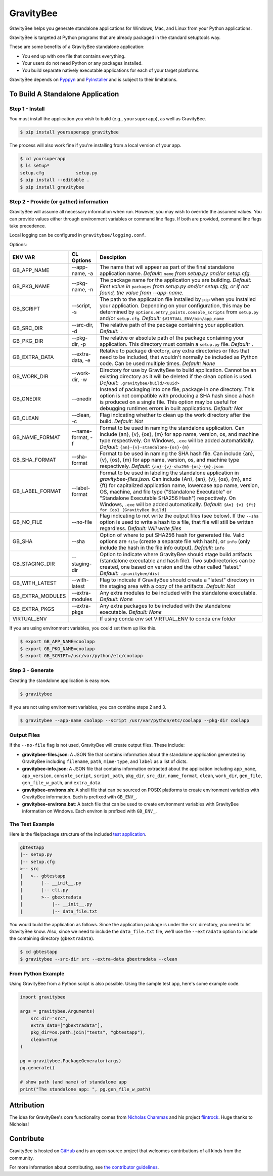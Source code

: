 ==========
GravityBee
==========

.. image:: https://img.shields.io/github/license/plus3it/gravitybee.svg
    :target: ./LICENSE
    :alt: License
.. image:: https://travis-ci.org/plus3it/gravitybee.svg?branch=master
    :target: http://travis-ci.org/plus3it/gravitybee
    :alt: Build Status
.. image:: https://img.shields.io/pypi/pyversions/gravitybee.svg
    :target: https://pypi.python.org/pypi/gravitybee
    :alt: Python Version Compatibility
.. image:: https://img.shields.io/pypi/v/gravitybee.svg
    :target: https://pypi.python.org/pypi/gravitybee
    :alt: Version
.. image:: https://pullreminders.com/badge.svg
    :target: https://pullreminders.com?ref=badge
    :alt: Pull Reminder

GravityBee helps you generate standalone applications for Windows,
Mac, and Linux from your Python applications.

GravityBee is targeted at Python
programs that are already packaged in the standard setuptools
way.

These are some benefits of a GravityBee standalone application:

* You end up with one file that contains everything.
* Your users do not need Python or any packages installed.
* You build separate natively executable applications for each of
  your target platforms.

GravityBee depends on `Pyppyn <https://github.com/plus3it/pyppyn>`_ and
`PyInstaller <http://www.pyinstaller.org>`_ and is subject to their limitations.

To Build A Standalone Application
=================================

Step 1 - Install
----------------

You must install the application you wish to build (e.g.,
``yoursuperapp``), as well as GravityBee.

.. code-block:: bash

    $ pip install yoursuperapp gravitybee

The process will also work fine if you're installing from a local
version of your app.

.. code-block:: bash

    $ cd yoursuperapp
    $ ls setup*
    setup.cfg            setup.py
    $ pip install --editable .
    $ pip install gravitybee

Step 2 - Provide (or gather) information
----------------------------------------

GravityBee will assume all necessary information when run. However,
you may wish to override the assumed
values. You can provide values either through environment variables
or command line flags. If both are
provided, command line flags take precedence.

Local logging can be configured in ``gravitybee/logging.conf``.

Options:

================  ==================    ==========================================
ENV VAR           CL Options            Desciption
================  ==================    ==========================================
GB_APP_NAME       --app-name, -a        The name that will appear as part of the
                                        final standalone application name.
                                        *Default:* ``name`` *from setup.py and/or
                                        setup.cfg.*
GB_PKG_NAME       --pkg-name, -n        The package name for the application you are
                                        building.
                                        *Default: First value in* ``packages`` *from
                                        setup.py and/or setup.cfg,
                                        or if not found, the value from --app-name.*
GB_SCRIPT         --script, -s          The path to the application file installed by
                                        ``pip`` when you installed
                                        your application. Depending on your
                                        configuration, this may be determined by
                                        ``options.entry_points.console_scripts`` from
                                        ``setup.py`` and/or ``setup.cfg``.
                                        *Default:* ``$VIRTUAL_ENV/bin/app_name``
GB_SRC_DIR        --src-dir, -d         The relative path of the package containing
                                        your application.
                                        *Default:* ``.``
GB_PKG_DIR        --pkg-dir, -p         The relative or absolute path of the package
                                        containing your application.
                                        This directory must contain a
                                        ``setup.py`` file.
                                        *Default:* ``.``
GB_EXTRA_DATA     --extra-data, -e      Relative to package directory, any extra
                                        directories or files that need
                                        to be included, that wouldn't normally
                                        be included as Python code. Can be
                                        used multiple times.
                                        *Default: None*
GB_WORK_DIR       --work-dir, -w        Directory for use by GravityBee to build
                                        application. Cannot be an existing
                                        directory as it will be deleted if the
                                        clean
                                        option is used.
                                        *Default:* ``.gravitybee/build/<uuid>``
GB_ONEDIR         --onedir              Instead of packaging into one file,
                                        package in one directory. This option
                                        is not compatible with producing a SHA
                                        hash since a hash is produced on a
                                        single file. This option may be useful
                                        for debugging runtimes errors in built
                                        applications.
                                        *Default: Not*
GB_CLEAN          --clean, -c           Flag indicating whether to
                                        clean up the work directory
                                        after
                                        the build.
                                        *Default: Not*
GB_NAME_FORMAT    --name-format, -f     Format to be used in naming the standalone
                                        application. Can include
                                        {an}, {v}, {os}, {m}
                                        for app name, version, os, and machine
                                        type respectively. On Windows, ``.exe``
                                        will be added automatidally.
                                        *Default:* ``{an}-{v}-standalone-{os}-{m}``
GB_SHA_FORMAT     --sha-format          Format to be used in naming the SHA hash
                                        file. Can include
                                        {an}, {v}, {os}, {m}
                                        for app name, version, os, and machine
                                        type respectively.
                                        *Default:* ``{an}-{v}-sha256-{os}-{m}.json``
GB_LABEL_FORMAT   --label-format        Format to be used in labeling the standalone
                                        application in `gravitybee-files.json`.
                                        Can include {An},
                                        {an}, {v}, {os}, {m}, and {ft}
                                        for capitalized application
                                        name, lowercase app name, version, OS,
                                        machine, and file type ("Standalone
                                        Executable" or
                                        "Standalone Executable SHA256 Hash")
                                        respectively. On Windows, ``.exe``
                                        will be added automatically.
                                        *Default:* ``{An} {v} {ft} for {os} [GravityBee Build]``
GB_NO_FILE        --no-file             Flag indicating to not write
                                        the output files (see below).
                                        If the ``--sha`` option is used to
                                        write a
                                        hash to a file, that file will
                                        still be
                                        written regardless.
                                        *Default: Will write
                                        files*
GB_SHA            --sha                 Option of where to put SHA256
                                        hash for generated file.
                                        Valid options are ``file``
                                        (create a separate file with
                                        hash), or ``info`` (only
                                        include the hash in the file
                                        info output). *Default:* ``info``
GB_STAGING_DIR    --staging-dir         Option to indicate where GravityBee
                                        should stage build artifacts
                                        (standalone executable and hash
                                        file). Two subdirectories can
                                        be created, one based on version
                                        and the other called "latest."
                                        *Default:* ``.gravitybee/dist``
GB_WITH_LATEST    --with-latest         Flag to indicate if GravityBee
                                        should create a "latest"
                                        directory in the staging area
                                        with a copy of the artifacts.
                                        *Default: Not*
GB_EXTRA_MODULES  --extra-modules       Any extra modules to be included with
                                        the standalone executable.
                                        *Default: None*
GB_EXTRA_PKGS     --extra-pkgs          Any extra packages to be included with
                                        the standalone executable.
                                        *Default: None*
VIRTUAL_ENV                             If using conda env set VIRTUAL_ENV to
                                        conda env folder
================  ==================    ==========================================

If you are using environment variables, you could set them up like
this.

.. code-block:: bash

    $ export GB_APP_NAME=coolapp
    $ export GB_PKG_NAME=coolapp
    $ export GB_SCRIPT=/usr/var/python/etc/coolapp


Step 3 - Generate
-----------------

Creating the standalone application is easy now.

.. code-block:: bash

    $ gravitybee

If you are not using environment variables, you can combine steps 2 and 3.

.. code-block:: bash

    $ gravitybee --app-name coolapp --script /usr/var/python/etc/coolapp --pkg-dir coolapp

Output Files
------------

If the ``--no-file`` flag is not used, GravityBee will create output
files. These include:

* **gravitybee-files.json**: A JSON file that contains information
  about the standalone application generated by GravityBee including
  ``filename``, ``path``, ``mime-type``, and ``label`` as a list of
  dicts.
* **gravitybee-info.json**: A JSON file that contains information
  extracted
  about the application including ``app_name``, ``app_version``,
  ``console_script``,
  ``script_path``, ``pkg_dir``, ``src_dir``, ``name_format``,
  ``clean``, ``work_dir``,
  ``gen_file``, ``gen_file_w_path``, and ``extra_data``.
* **gravitybee-environs.sh**: A shell file that can be sourced on
  POSIX platforms
  to create environment variables with GravityBee information. Each
  is prefixed
  with ``GB_ENV_``.
* **gravitybee-environs.bat**: A batch file that can be used to
  create environment variables with GravityBee information on
  Windows. Each
  environ is prefixed with ``GB_ENV_``.


The Test Example
----------------

Here is the file/package structure of the included
`test application <https://github.com/plus3it/gravitybee/tree/dev/tests/gbtestapp>`_.

.. code-block:: bash

    gbtestapp
    |-- setup.py
    |-- setup.cfg
    >-- src
    |   >-- gbtestapp
    |       |-- __init__.py
    |       |-- cli.py
    |       >-- gbextradata
    |           |-- __init__.py
    |           |-- data_file.txt

You would build the application as follows. Since the application
package is under the ``src`` directory, you need to let GravityBee
know. Also, since we need to include the ``data_file.txt`` file,
we'll use the ``--extradata`` option to include the containing
directory (``gbextradata``).

.. code-block:: bash

    $ cd gbtestapp
    $ gravitybee --src-dir src --extra-data gbextradata --clean


From Python Example
-------------------

Using GravityBee from a Python script is also possible. Using the
sample test app, here's some example code.

.. code-block:: python

    import gravitybee

    args = gravitybee.Arguments(
        src_dir="src",
        extra_data=["gbextradata"],
        pkg_dir=os.path.join("tests", "gbtestapp"),
        clean=True
    )

    pg = gravitybee.PackageGenerator(args)
    pg.generate()

    # show path (and name) of standalone app
    print("The standalone app: ", pg.gen_file_w_path)


Attribution
===========

The idea for GravityBee's core functionality comes from `Nicholas Chammas <https://github.com/nchammas>`_
and his project `flintrock <https://github.com/nchammas/flintrock>`_. Huge thanks to Nicholas!


Contribute
==========

GravityBee is hosted on `GitHub <http://github.com/plus3it/gravitybee>`_ and is an open source project that welcomes contributions of all kinds from the community.

For more information about contributing, see `the contributor guidelines <https://github.com/plus3it/gravitybee/CONTRIBUTING.rst>`_.


